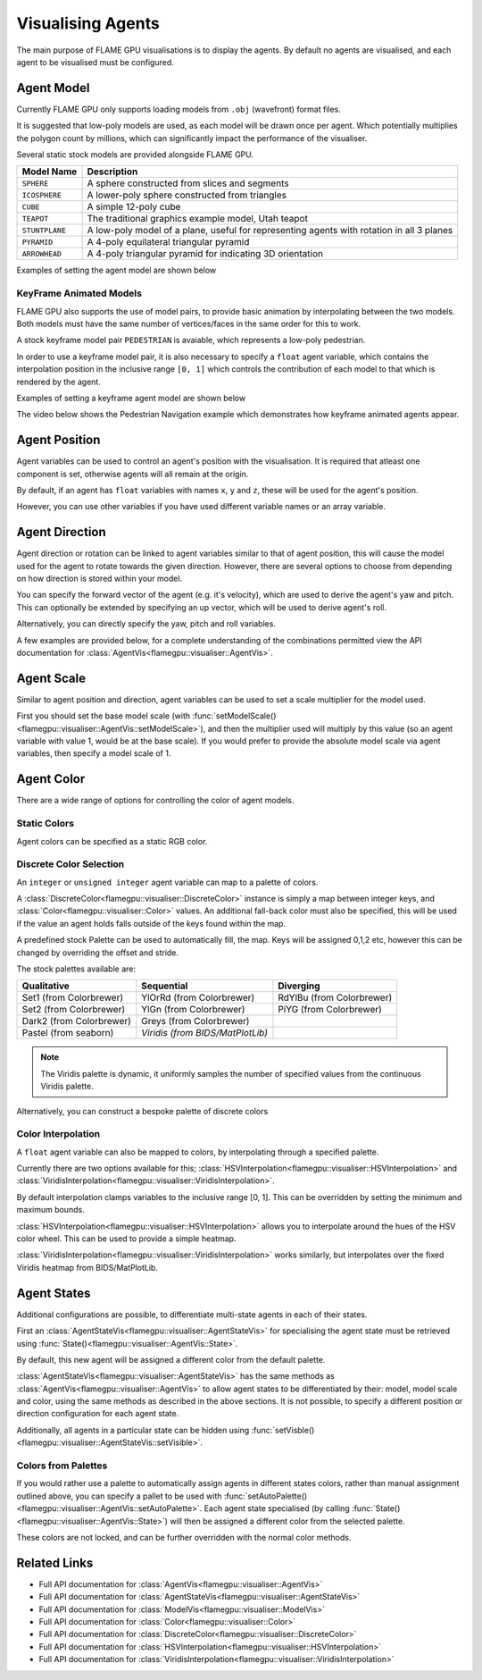 Visualising Agents
==================
The main purpose of FLAME GPU visualisations is to display the agents. By default no agents are visualised, and each agent to be visualised must be configured.

.. tabs::

  .. code-tab:: cpp C++

    // Configure the visualisation
    flamegpu::visualiser::ModelVis visualisation = cudaSimulation.getVisualisation();
    // Add agent 'boid' to the visualisation
    flamegpu::visualiser::AgentVis boid_agt = visualisation.addAgent("boid");
    ...
    
  .. code-tab:: py Python

    # Configure the visualisation
    visualisation = cudaSimulation.getVisualisation()
    # Add agent 'boid' to the visualisation
    boid_agt = visualisation.addAgent("boid")
    ...

Agent Model
-----------
Currently FLAME GPU only supports loading models from ``.obj`` (wavefront) format files.

It is suggested that low-poly models are used, as each model will be drawn once per agent. Which potentially multiplies the polygon count by millions, which can significantly impact the performance of the visualiser.

Several static stock models are provided alongside FLAME GPU.

====================== ========================================================
Model Name             Description
====================== ========================================================
``SPHERE``             A sphere constructed from slices and segments
``ICOSPHERE``          A lower-poly sphere constructed from triangles
``CUBE``               A simple 12-poly cube
``TEAPOT``             The traditional graphics example model, Utah teapot
``STUNTPLANE``         A low-poly model of a plane, useful for representing agents with rotation in all 3 planes
``PYRAMID``            A 4-poly equilateral triangular pyramid
``ARROWHEAD``          A 4-poly triangular pyramid for indicating 3D orientation
====================== ========================================================

Examples of setting the agent model are shown below

.. tabs::

  .. code-tab:: cpp C++

    // Add agent 'boid' to the visualisation
    flamegpu::visualiser::AgentVis boid_agt = visualisation.addAgent("boid");
    // Configure the agent to use the stock icosphere model
    boid_agt.setModel(flamegpu::visualiser::Stock::Models::ICOSPHERE);
    // Or, configure the agent to use a custom model
    boid_agt.setModel("my_files/person.obj");
    
  .. code-tab:: py Python

    # Add agent 'boid' to the visualisation
    boid_agt = visualisation.addAgent("boid")
    # Configure the agent to use the stock icosphere model
    boid_agt.setModel(pyflamegpu.ICOSPHERE)
    # Or, configure the agent to use a custom model
    boid_agt.setModel("my_files/person.obj")
    
KeyFrame Animated Models
^^^^^^^^^^^^^^^^^^^^^^^^

FLAME GPU also supports the use of model pairs, to provide basic animation by interpolating between the two models. Both models must have the same number of vertices/faces in the same order for this to work.

A stock keyframe model pair ``PEDESTRIAN`` is avaiable, which represents a low-poly pedestrian.

In order to use a keyframe model pair, it is also necessary to specify a ``float`` agent variable, which contains the interpolation position in the inclusive range ``[0, 1]`` which controls the contribution of each model to that which is rendered by the agent.

Examples of setting a keyframe agent model are shown below

.. tabs::

  .. code-tab:: cpp C++

    // Add agent 'pedestrian' to the visualisation
    flamegpu::visualiser::AgentVis ped_agt = visualisation.addAgent("pedestrian");
    // Configure the agent to use the stock pedestrian model, and "animate" variable to control animation
    ped_agt.setKeyFrameModel(flamegpu::visualiser::Stock::Models::PEDESTRIAN, "animate");
    // Or, configure the agent to use a custom model pair, and "animate" variable to control animation
    ped_agt.setKeyFrameModel("my_files/ped_a.obj", "my_files/ped_a.obj", "animate");
    
  .. code-tab:: py Python

    # Add agent 'pedestrian' to the visualisation
    ped_agt = visualisation.addAgent("pedestrian")
    # Configure the agent to use the stock pedestrian model, and "animate" variable to control animation
    ped_agt.setKeyFrameModel(pyflamegpu.PEDESTRIAN, "animate")
    # Or, configure the agent to use a custom model pair, and "animate" variable to control animation
    ped_agt.setKeyFrameModel("my_files/ped_a.obj", "my_files/ped_a.obj", "animate")
    
The video below shows the Pedestrian Navigation example which demonstrates how keyframe animated agents appear.

.. raw:: html

    <iframe width="560" height="315" src="https://www.youtube.com/embed/9jPfBs81XmE" title="Pedestrian Navigation Example in FLAME GPU 2" frameborder="0" allow="accelerometer; autoplay; clipboard-write; encrypted-media; gyroscope; picture-in-picture" allowfullscreen></iframe>

Agent Position
--------------

Agent variables can be used to control an agent's position with the visualisation. It is required that atleast one component is set, otherwise agents will all remain at the origin.

By default, if an agent has ``float`` variables with names ``x``, ``y`` and ``z``, these will be used for the agent's position.

However, you can use other variables if you have used different variable names or an array variable.

.. tabs::

  .. code-tab:: cpp C++

    // Add agent 'boid' to the visualisation
    flamegpu::visualiser::AgentVis boid_agt = visualisation.addAgent("boid");
    
    // Set agent position with upto 3 individual float variables
    boid_agt.setXVariable("pos_x");
    boid_agt.setYVariable("pos_y");
    boid_agt.setZVariable("pos_z");
    // Or, set agent position with a single float[2] variable
    boid_agt.setXYVariable("pos_xy");
    // Or, set agent position with a single float[3] variable
    boid_agt.setXYZVariable("pos_xyz");
    
  .. code-tab:: py Python

    # Add agent 'boid' to the visualisation
    boid_agt = visualisation.addAgent("boid");
    
    # Set agent position with upto 3 individual float variables
    boid_agt.setXVariable("pos_x")
    boid_agt.setYVariable("pos_y")
    boid_agt.setZVariable("pos_z")
    # Or, set agent position with a single float[2] variable
    boid_agt.setXYVariable("pos_xy")
    # Or, set agent position with a single float[3] variable
    boid_agt.setXYZVariable("pos_xyz")


Agent Direction
---------------

Agent direction or rotation can be linked to agent variables similar to that of agent position, this will cause the model used for the agent to rotate towards the given direction. However, there are several options to choose from depending on how direction is stored within your model.

You can specify the forward vector of the agent (e.g. it's velocity), which are used to derive the agent's yaw and pitch. This can optionally be extended by specifying an up vector, which will be used to derive agent's roll.

Alternatively, you can directly specify the yaw, pitch and roll variables.

A few examples are provided below, for a complete understanding of the combinations permitted view the API documentation for :class:`AgentVis<flamegpu::visualiser::AgentVis>`.

.. tabs::

  .. code-tab:: cpp C++

    // Add agent 'boid' to the visualisation
    flamegpu::visualiser::AgentVis boid_agt = visualisation.addAgent("boid");
    
    // Set agent forward and up vectors (yaw, pitch and roll) with individual float variables
    boid_agt.setForwardXVariable("velocity_x");
    boid_agt.setForwardYVariable("velocity_y");
    boid_agt.setForwardZVariable("velocity_z");
    boid_agt.setUpXVariable("up_x");
    boid_agt.setUpYVariable("up_y");
    boid_agt.setUpZVariable("up_z");
    // Or, set agent forward vector xz (yaw) with a single float[2] variable
    boid_agt.setForwardXZVariable("velocity_xz");
    // Or, set agent forward vector (yaw and pitch) with a single float[3] variable
    boid_agt.setForwardXYZVariable("velocity_xyz");
    // Or, set agent yaw, pitch and roll angles with individual float variables
    boid_agt.setYawVariable("yaw");
    boid_agt.setPitchVariable("pitch");
    boid_agt.setRollVariable("roll");
    // Or, set agent yaw, pitch with a single float[2] variable
    boid_agt.setDirectionYPVariable("angles");
    // Or, set agent yaw, pitch, roll with a single float[3] variable
    boid_agt.setDirectionYPRVariable("angles");
    
  .. code-tab:: py Python

    # Add agent 'boid' to the visualisation
    boid_agt = visualisation.addAgent("boid")
    
    # Set agent forward and up vectors (yaw, pitch and roll) with individual float variables
    boid_agt.setForwardXVariable("velocity_x")
    boid_agt.setForwardYVariable("velocity_y")
    boid_agt.setForwardZVariable("velocity_z")
    boid_agt.setUpXVariable("up_x")
    boid_agt.setUpYVariable("up_y")
    boid_agt.setUpZVariable("up_z")
    # Or, set agent forward vector xz (yaw) with a single float[2] variable
    boid_agt.setForwardXZVariable("velocity_xz")
    # Or, set agent forward vector (yaw and pitch) with a single float[3] variable
    boid_agt.setForwardXYZVariable("velocity_xyz")
    # Or, set agent yaw, pitch and roll angles with individual float variables
    boid_agt.setYawVariable("yaw")
    boid_agt.setPitchVariable("pitch")
    boid_agt.setRollVariable("roll")
    # Or, set agent yaw, pitch with a single float[2] variable
    boid_agt.setDirectionYPVariable("angles")
    # Or, set agent yaw, pitch, roll with a single float[3] variable
    boid_agt.setDirectionYPRVariable("angles")

Agent Scale
-----------

Similar to agent position and direction, agent variables can be used to set a scale multiplier for the model used.

First you should set the base model scale (with :func:`setModelScale()<flamegpu::visualiser::AgentVis::setModelScale>`), and then the multiplier used will multiply by this value (so an agent variable with value 1, would be at the base scale). If you would prefer to provide the absolute model scale via agent variables, then specify a model scale of 1.

.. tabs::

  .. code-tab:: cpp C++

    // Add agent 'boid' to the visualisation
    flamegpu::visualiser::AgentVis boid_agt = visualisation.addAgent("boid");
    // Uniformly scale the default model so that it is 1.5 units in it's longest axis
    boid_agt.setModelScale(1.5f);
    // Or, scale each axis of the default model individually
    boid_agt.setModelScale(1.0f, 1.5f, 1.0f);
    
    // Uniformly scale the model with a single float variable
    boid_agt.setUniformScaleVariable("scale_xyz");
    // Or, set agent scale multiplier with upto 3 individual float variables
    boid_agt.setScaleXVariable("scale_x");
    boid_agt.setScaleYVariable("scale_y");
    boid_agt.setScaleZVariable("scale_z");
    // Or, set agent scale multiplier with a single float[2] variable
    boid_agt.setScaleXYVariable("scale_xy");
    // Or, set agent scale multiplier with a single float[3] variable
    boid_agt.setScaleXYZVariable("scale_xyz");
    
    
  .. code-tab:: py Python

    # Add agent 'boid' to the visualisation
    boid_agt = visualisation.addAgent("boid")
    # Uniformly scale the default model so that it is 1.5 units in it's longest axis
    boid_agt.setModelScale(1.5)
    # Or, scale each axis of the default model individually
    boid_agt.setModelScale(1.0, 1.5, 1.0)
    
    # Uniformly scale the model with a single float variable
    boid_agt.setUniformScaleVariable("scale_xyz")
    # Or, set agent scale multiplier with upto 3 individual float variables
    boid_agt.setScaleXVariable("scale_x")
    boid_agt.setScaleYVariable("scale_y")
    boid_agt.setScaleZVariable("scale_z")
    # Or, set agent scale multiplier with a single float[2] variable
    boid_agt.setScaleXYVariable("scale_xy")
    # Or, set agent scale multiplier with a single float[3] variable
    boid_agt.setScaleXYZVariable("scale_xyz")


Agent Color
-----------
There are a wide range of options for controlling the color of agent models.

.. _static-colors:

Static Colors
^^^^^^^^^^^^^

Agent colors can be specified as a static RGB color.

.. tabs::

  .. code-tab:: cpp C++

    // Add agent 'boid' to the visualisation
    flamegpu::visualiser::AgentVis boid_agt = visualisation.addAgent("boid");
    
    // Set the agent's color to a stock color
    boid_agt.setColor(flamegpu::visualiser::Stock::Colors::RED);
    // Set the agent's color with a HEX color code
    boid_agt.setColor(flamegpu::visualiser::Color{"#ff0000"});
    // Set the agent's color with floating point components
    boid_agt.setColor(flamegpu::visualiser::Color{1.0f, 0.0f, 0.0f});
    
    
  .. code-tab:: py Python

    # Add agent 'boid' to the visualisation
    boid_agt = visualisation.addAgent("boid")
    
    # Set the agent's color to a stock color
    boid_agt.setColor(pyflamegpu.RED)
    # Set the agent's color with a HEX color code
    boid_agt.setColor(pyflamegpu.Color("#ff0000"))
    # Set the agent's color with floating point components
    boid_agt.setColor(pyflamegpu.Color(1.0, 0.0, 0.0))
    
Discrete Color Selection
^^^^^^^^^^^^^^^^^^^^^^^^
An ``integer`` or ``unsigned integer`` agent variable can map to a palette of colors.

A :class:`DiscreteColor<flamegpu::visualiser::DiscreteColor>` instance is simply a map between integer keys, and :class:`Color<flamegpu::visualiser::Color>` values. An additional fall-back color must also be specified, this will be used if the value an agent holds falls outside of the keys found within the map.

A predefined stock Palette can be used to automatically fill, the map. Keys will be assigned 0,1,2 etc, however this can be changed by overriding the offset and stride.

The stock palettes available are:

========================= ================================= =============================
Qualitative               Sequential                        Diverging
========================= ================================= =============================
Set1 (from Colorbrewer)   YlOrRd (from Colorbrewer)         RdYlBu (from Colorbrewer) 
Set2 (from Colorbrewer)   YlGn (from Colorbrewer)           PiYG (from Colorbrewer) 
Dark2 (from Colorbrewer)  Greys (from Colorbrewer)
Pastel (from seaborn)     *Viridis (from BIDS/MatPlotLib)*
========================= ================================= =============================

.. note::

  The Viridis palette is dynamic, it uniformly samples the number of specified values from the continuous Viridis palette.

.. tabs::

  .. code-tab:: cpp C++

    // Add agent 'boid' to the visualisation
    flamegpu::visualiser::AgentVis boid_agt = visualisation.addAgent("boid");
    
    // Map the agent's color to the value of 'i' as selected from a discrete stock palette
    boid_agt.setColor(flamegpu::visualiser::DiscreteColor("i", flamegpu::visualiser::Stock::Palette::DARK2, flamegpu::visualiser::Stock::Colors::WHITE));
    // Or, map the agent's color to the value of 'i', as selected from a dynamic stock palette, using 10 uniformly spaced values from Viridis
    // Override the offset to 1, and stride to 2 (1,3,5,7..)
    boid_agt.setColor(flamegpu::visualiser::DiscreteColor("i", flamegpu::visualiser::Stock::Palette::Viridis(10), flamegpu::visualiser::Stock::Colors::WHITE,
    1, 2));
    
    
  .. code-tab:: py Python

    # Add agent 'boid' to the visualisation
    boid_agt = visualisation.addAgent("boid")
    
    # Map the agent's color to the value of 'i' as selected from a discrete stock palette
    boid_agt.setColor(pyflamegpu.DiscreteColor("i", pyflamegpu.DARK2, pyflamegpu.WHITE))
    # Or, map the agent's color to the value of 'i', as selected from a dynamic stock palette, using 10 uniformly spaced values from Viridis
    # Override the offset to 1, and stride to 2 (1,3,5,7..)
    boid_agt.setColor(pyflamegpu.DiscreteColor("i", pyflamegpu.Viridis(10), pyflamegpu.WHITE, 1, 2))

Alternatively, you can construct a bespoke palette of discrete colors

.. tabs::

  .. code-tab:: cpp C++

    // Add agent 'boid' to the visualisation
    flamegpu::visualiser::AgentVis boid_agt = visualisation.addAgent("boid");
    
    // Construct a DiscreteColor map for integer variable "i" with fall-back White
    flamegpu::visualiser::iDiscreteColor cmap("i", flamegpu::visualiser::Stock::Colors::WHITE);
    // Add desired key:color mappings
    cmap[0] = flamegpu::visualiser::Stock::Colors::RED;
    cmap[1] = flamegpu::visualiser::Color{"#00ff00"};
    cmap[2] = flamegpu::visualiser::Color{0.0, 0.0, 1.0};    
    // Bind cmap to the 'boid' agent
    boid_agt.setColor(cmap);
    
  .. code-tab:: py Python

    # Add agent 'boid' to the visualisation
    boid_agt = visualisation.addAgent("boid");
    
    # Construct a DiscreteColor map for integer variable "i" with fall-back White
    cmap = pyflamegpu.iDiscreteColor("i", pyflamegpu.WHITE)
    # Add desired key:color mappings
    cmap[0] = pyflamegpu.RED
    cmap[1] = pyflamegpu.Color("#00ff00")
    cmap[2] = pyflamegpu.Color(0.0, 0.0, 1.0)
    # Bind cmap to the 'boid' agent
    boid_agt.setColor(cmap)

Color Interpolation
^^^^^^^^^^^^^^^^^^^
A ``float`` agent variable can also be mapped to colors, by interpolating through a specified palette.

Currently there are two options available for this; :class:`HSVInterpolation<flamegpu::visualiser::HSVInterpolation>` and :class:`ViridisInterpolation<flamegpu::visualiser::ViridisInterpolation>`.

By default interpolation clamps variables to the inclusive range [0, 1]. This can be overridden by setting the minimum and maximum bounds.

:class:`HSVInterpolation<flamegpu::visualiser::HSVInterpolation>` allows you to interpolate around the hues of the HSV color wheel. This can be used to provide a simple heatmap.


.. tabs::

  .. code-tab:: cpp C++

    // Add agent 'boid' to the visualisation
    flamegpu::visualiser::AgentVis boid_agt = visualisation.addAgent("boid");
    
    // Use the default red-green HSV interpolation over the agent variable i
    // With custom min/max bounds [0,100]
    boid_agt.setColor(flamegpu::visualiser::HSVInterpolation::REDGREEN("i", 0.0f, 100.0f));
    // Or, use a custom HSV interpolation over the agent variable i
    boid_agt.setColor(flamegpu::visualiser::HSVInterpolation("i", 0.0f, 360.0f));
    
  .. code-tab:: py Python

    # Add agent 'boid' to the visualisation
    boid_agt = visualisation.addAgent("boid")
    
    # Use the default red-green HSV interpolation over the agent variable i
    # With custom min/max bounds [0,100]
    boid_agt.setColor(pyflamegpu.HSVInterpolation.REDGREEN("i", 0.0, 100.0))
    # Or, use a custom HSV interpolation over the agent variable i
    boid_agt.setColor(pyflamegpu.HSVInterpolation("i", 0.0, 360.0))


:class:`ViridisInterpolation<flamegpu::visualiser::ViridisInterpolation>` works similarly, but interpolates over the fixed Viridis heatmap from BIDS/MatPlotLib.

.. tabs::

  .. code-tab:: cpp C++

    // Add agent 'boid' to the visualisation
    flamegpu::visualiser::AgentVis boid_agt = visualisation.addAgent("boid");
    
    // Use Viridis interpolation over the agent variable i
    boid_agt.setColor(flamegpu::visualiser::ViridisInterpolation("i"));
    
  .. code-tab:: py Python

    # Add agent 'boid' to the visualisation
    boid_agt = visualisation.addAgent("boid")
    
    # Use Viridis interpolation over the agent variable i
    boid_agt.setColor(pyflamegpu.ViridisInterpolation("i"))

Agent States
------------

Additional configurations are possible, to differentiate multi-state agents in each of their states.

First an :class:`AgentStateVis<flamegpu::visualiser::AgentStateVis>` for specialising the agent state must be retrieved using :func:`State()<flamegpu::visualiser::AgentVis::State>`.

By default, this new agent will be assigned a different color from the default palette.

:class:`AgentStateVis<flamegpu::visualiser::AgentStateVis>` has the same methods as :class:`AgentVis<flamegpu::visualiser::AgentVis>` to allow agent states to be differentiated by their: model, model scale and color, using the same methods as described in the above sections. It is not possible, to specify a different position or direction configuration for each agent state.

Additionally, all agents in a particular state can be hidden using :func:`setVisble()<flamegpu::visualiser::AgentStateVis::setVisible>`.

.. tabs::

  .. code-tab:: cpp C++

    // Add agent 'boid' to the visualisation
    flamegpu::visualiser::AgentVis boid_agt = visualisation.addAgent("boid");
    ...
    // Specialise the 'active' agent state
    flamegpu::visualiser::AgentStateVis active_boid_agt = boid_agent.State("active");
    ...
    // Hide agents in the 'inactive' agent state
    boid_agent.State("inactive").setVisible(false);

  .. code-tab:: py Python

    # Add agent 'boid' to the visualisation
    boid_agt = visualisation.addAgent("boid")
    ...
    # Specialise the 'active' agent state
    active_boid_agt = boid_agent.State("active")
    ...
    # Hide agents in the 'inactive' agent state
    boid_agent.State("inactive").setVisible(False)
    
    
Colors from Palettes
^^^^^^^^^^^^^^^^^^^^

If you would rather use a palette to automatically assign agents in different states colors, rather than manual assignment outlined above, you can specify a pallet to be used with :func:`setAutoPalette()<flamegpu::visualiser::AgentVis::setAutoPalette>`. Each agent state specialised (by calling :func:`State()<flamegpu::visualiser::AgentVis::State>`) will then be assigned a different color from the selected palette.

.. tabs::

  .. code-tab:: cpp C++

    // Add agent 'boid' to the visualisation
    flamegpu::visualiser::AgentVis boid_agt = visualisation.addAgent("boid");
    // Assign a palette to the boid agent
    boid_agt.setAutoPalette(flamegpu::visualiser::Stock::Palette::DARK2);
    
    // Specialise the 'active' agent state, assigning it a unique color from the DARK2 palette
    boid_agent.State("active");
    // Specialise the 'waiting' agent state, assigning it a unique color from the DARK2 palette
    boid_agent.State("waiting");

  .. code-tab:: py Python

    # Add agent 'boid' to the visualisation
    boid_agt = visualisation.addAgent("boid")
    # Assign a palette to the boid agent
    boid_agt.setAutoPalette(pyflamegpu.DARK2)
    
    # Specialise the 'active' agent state, assigning it a unique color from the DARK2 palette
    boid_agent.State("active")
    # Specialise the 'waiting' agent state, assigning it a unique color from the DARK2 palette
    boid_agent.State("waiting")
    
These colors are not locked, and can be further overridden with the normal color methods.


Related Links
-------------

* Full API documentation for :class:`AgentVis<flamegpu::visualiser::AgentVis>`
* Full API documentation for :class:`AgentStateVis<flamegpu::visualiser::AgentStateVis>`
* Full API documentation for :class:`ModelVis<flamegpu::visualiser::ModelVis>`
* Full API documentation for :class:`Color<flamegpu::visualiser::Color>`
* Full API documentation for :class:`DiscreteColor<flamegpu::visualiser::DiscreteColor>`
* Full API documentation for :class:`HSVInterpolation<flamegpu::visualiser::HSVInterpolation>`
* Full API documentation for :class:`ViridisInterpolation<flamegpu::visualiser::ViridisInterpolation>`
